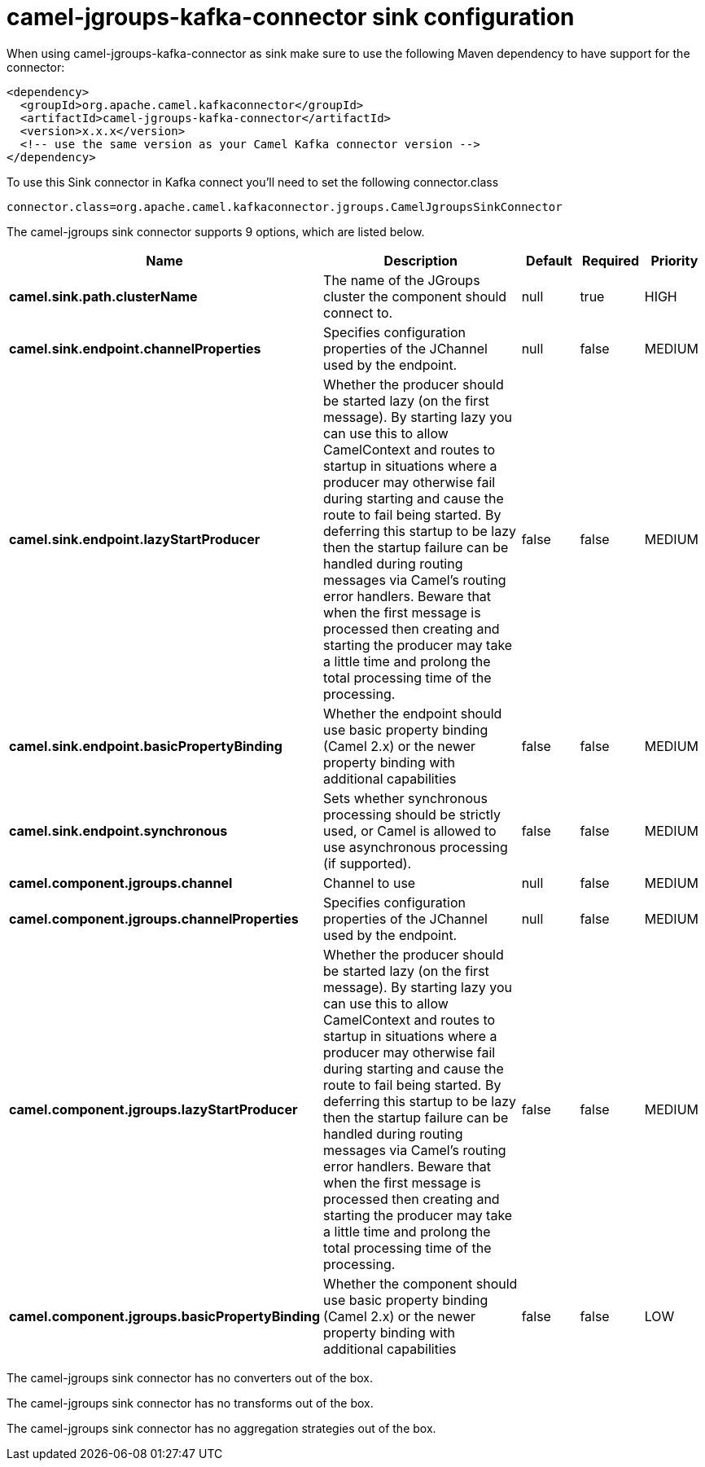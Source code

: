 // kafka-connector options: START
[[camel-jgroups-kafka-connector-sink]]
= camel-jgroups-kafka-connector sink configuration

When using camel-jgroups-kafka-connector as sink make sure to use the following Maven dependency to have support for the connector:

[source,xml]
----
<dependency>
  <groupId>org.apache.camel.kafkaconnector</groupId>
  <artifactId>camel-jgroups-kafka-connector</artifactId>
  <version>x.x.x</version>
  <!-- use the same version as your Camel Kafka connector version -->
</dependency>
----

To use this Sink connector in Kafka connect you'll need to set the following connector.class

[source,java]
----
connector.class=org.apache.camel.kafkaconnector.jgroups.CamelJgroupsSinkConnector
----


The camel-jgroups sink connector supports 9 options, which are listed below.



[width="100%",cols="2,5,^1,1,1",options="header"]
|===
| Name | Description | Default | Required | Priority
| *camel.sink.path.clusterName* | The name of the JGroups cluster the component should connect to. | null | true | HIGH
| *camel.sink.endpoint.channelProperties* | Specifies configuration properties of the JChannel used by the endpoint. | null | false | MEDIUM
| *camel.sink.endpoint.lazyStartProducer* | Whether the producer should be started lazy (on the first message). By starting lazy you can use this to allow CamelContext and routes to startup in situations where a producer may otherwise fail during starting and cause the route to fail being started. By deferring this startup to be lazy then the startup failure can be handled during routing messages via Camel's routing error handlers. Beware that when the first message is processed then creating and starting the producer may take a little time and prolong the total processing time of the processing. | false | false | MEDIUM
| *camel.sink.endpoint.basicPropertyBinding* | Whether the endpoint should use basic property binding (Camel 2.x) or the newer property binding with additional capabilities | false | false | MEDIUM
| *camel.sink.endpoint.synchronous* | Sets whether synchronous processing should be strictly used, or Camel is allowed to use asynchronous processing (if supported). | false | false | MEDIUM
| *camel.component.jgroups.channel* | Channel to use | null | false | MEDIUM
| *camel.component.jgroups.channelProperties* | Specifies configuration properties of the JChannel used by the endpoint. | null | false | MEDIUM
| *camel.component.jgroups.lazyStartProducer* | Whether the producer should be started lazy (on the first message). By starting lazy you can use this to allow CamelContext and routes to startup in situations where a producer may otherwise fail during starting and cause the route to fail being started. By deferring this startup to be lazy then the startup failure can be handled during routing messages via Camel's routing error handlers. Beware that when the first message is processed then creating and starting the producer may take a little time and prolong the total processing time of the processing. | false | false | MEDIUM
| *camel.component.jgroups.basicPropertyBinding* | Whether the component should use basic property binding (Camel 2.x) or the newer property binding with additional capabilities | false | false | LOW
|===



The camel-jgroups sink connector has no converters out of the box.





The camel-jgroups sink connector has no transforms out of the box.





The camel-jgroups sink connector has no aggregation strategies out of the box.
// kafka-connector options: END
